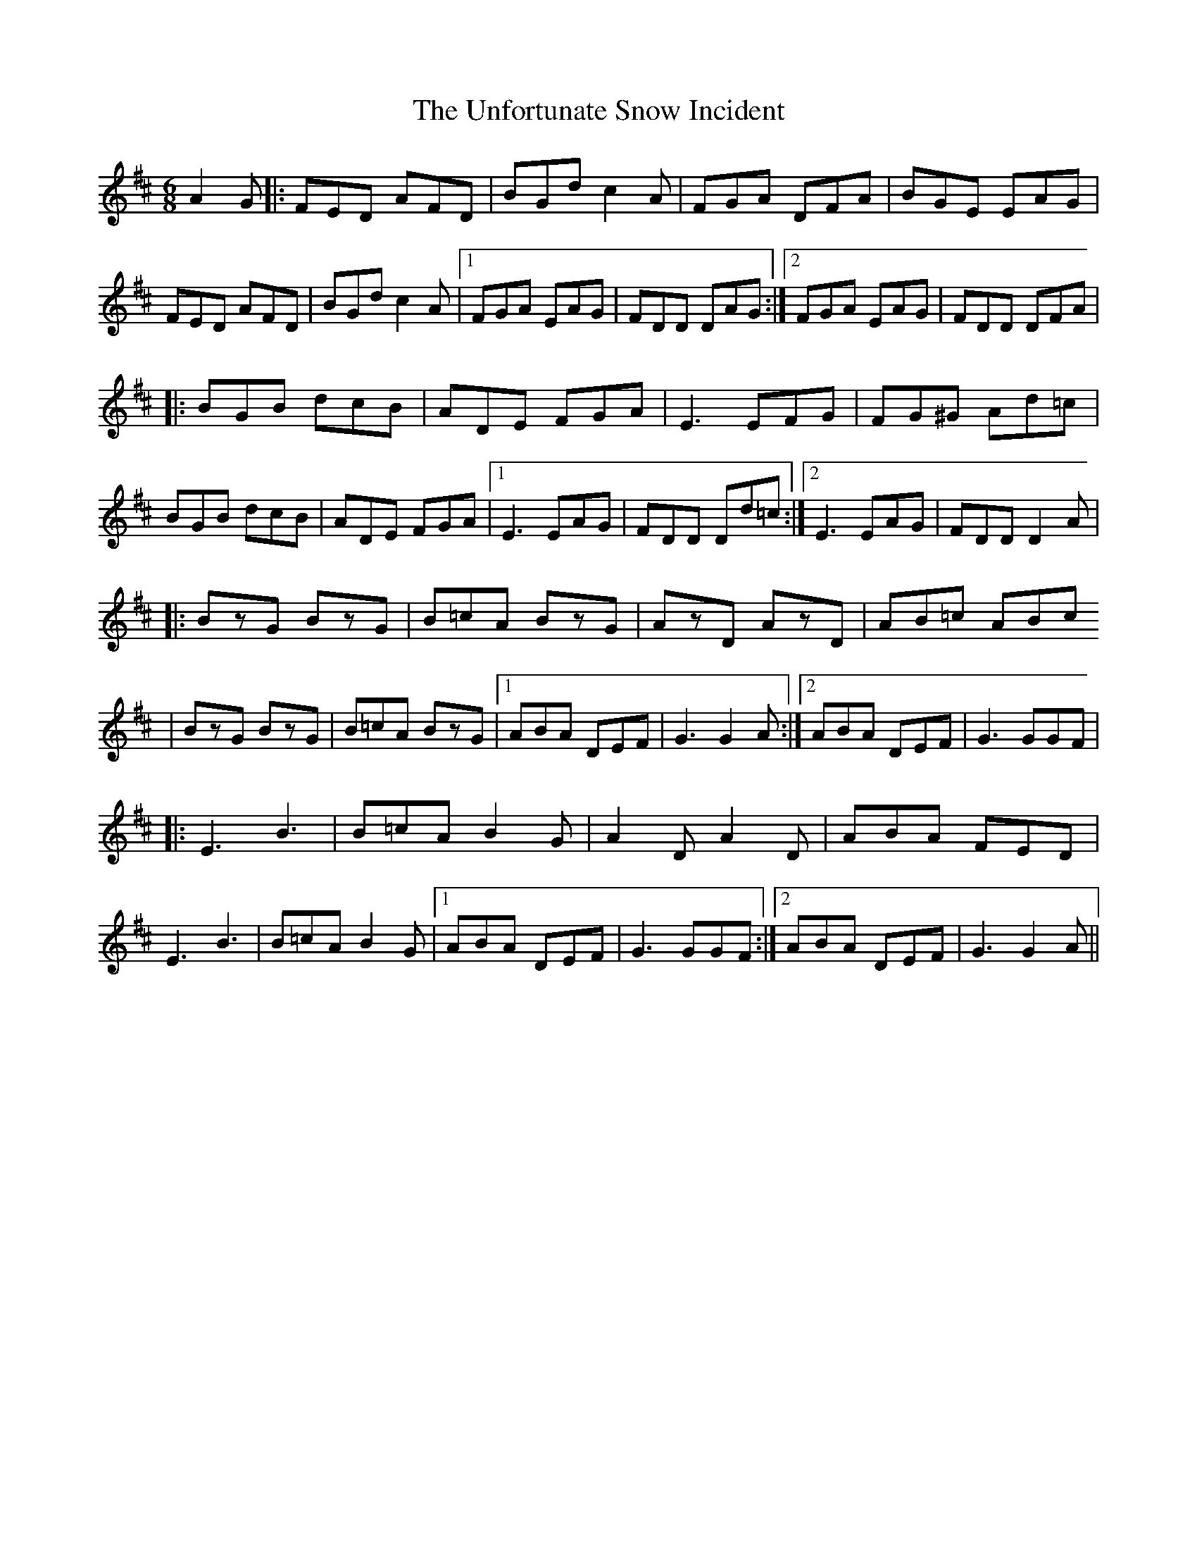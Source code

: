 X: 1
T: Unfortunate Snow Incident, The
Z: Mr G. Cunningham
S: https://thesession.org/tunes/13472#setting23780
R: jig
M: 6/8
L: 1/8
K: Dmaj
A2G|:FED AFD| BGd c2A|FGA DFA| BGE EAG|
FED AFD| BGd c2A|1FGA EAG| FDD DAG:|2FGA EAG| FDD DFA|
|:BGB dcB| ADE FGA|E3 EFG| FG^G Ad=c|
BGB dcB| ADE FGA|1E3 EAG| FDD Dd=c:|2E3 EAG| FDD D2A|
|:BzG BzG| B=cA BzG|AzD AzD| AB=c ABc
|BzG BzG| B=cA BzG|1ABA DEF| G3 G2A:|2ABA DEF| G3 GGF|
|:E3 B3| B=cA B2G|A2D A2D| ABA FED|
E3 B3| B=cA B2G|1ABA DEF| G3 GGF:|2ABA DEF| G3 G2A||
